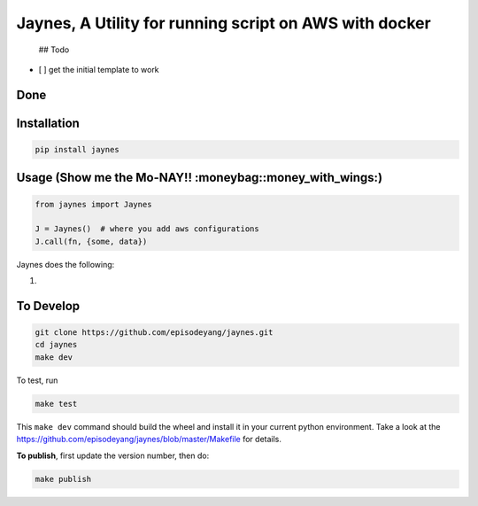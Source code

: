 Jaynes, A Utility for running script on AWS with docker
=======================================================

 ## Todo

-  [ ] get the initial template to work

Done
----

Installation
------------

.. code-block:: bash

    pip install jaynes

Usage (**Show me the Mo-NAY!! :moneybag::money\_with\_wings:**)
---------------------------------------------------------------

.. code-block:: python

    from jaynes import Jaynes

    J = Jaynes()  # where you add aws configurations
    J.call(fn, {some, data})

Jaynes does the following:

1. 

To Develop
----------

.. code-block:: bash

    git clone https://github.com/episodeyang/jaynes.git
    cd jaynes
    make dev

To test, run

.. code-block:: bash

    make test

This ``make dev`` command should build the wheel and install it in your
current python environment. Take a look at the
`https://github.com/episodeyang/jaynes/blob/master/Makefile <https://github.com/episodeyang/jaynes/blob/master/Makefile>`__ for details.

**To publish**, first update the version number, then do:

.. code-block:: bash

    make publish


